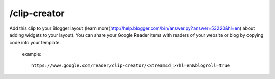 /clip-creator
===========================================
Add this clip to your Blogger layout (learn more(http://help.blogger.com/bin/answer.py?answer=53220&hl=en) about adding widgets to your layout).
You can share your Google Reader items with readers of your website or blog by copying code into your template.

 example::

  https://www.google.com/reader/clip-creator/<StreamId_>?hl=en&blogroll=true
 
 
